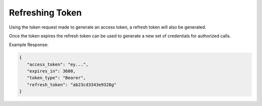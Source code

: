 .. role:: required

.. role:: type

.. |parameters| raw:: html

   <h4>Parameters</h4>
   
----------------
Refreshing Token
----------------

Using the token request made to generate an access token, a refresh token will also be generated. 

Once the token expires the refresh token can be used to generate a new set of credentials for authorized calls.

.. tabs::

   .. group-tab:: REST
   
      .. code-block:: http
      
         POST https://auth.meshydb.com/{accountName}/connect/token HTTP/1.1
         Content-Type: application/x-www-form-urlencoded

            client_id={publicKey}&
            grant_type=refresh_token&
            refresh_token={refresh_token}

        
      (Form-encoding removed, and line breaks added for readability)

      |parameters|

      accountName : :type:`string`, :required:`required`
         Indicates which account you are connecting for authentication.
      publicKey : :type:`string`, :required:`required`
         Public accessor for application.
      refresh_token : :type:`string`, :required:`required`
         Refresh token generated from  previous access token generation.

   .. group-tab:: C#
   
      .. code-block:: c#

        var client = MeshyClient.Initialize(accountName, publicKey);
        var connection = client.LoginWithPassword(username, password);
        var refreshToken = connection.RetrievePersistanceToken();
        
        connection = await client.LoginWithPersistanceAsync(refreshToken);

      |parameters|

      accountName : :type:`string`, :required:`required`
         Indicates which account you are connecting for authentication.
      publicKey : :type:`string`, :required:`required`
         Public accessor for application.
      username : :type:`string`, :required:`required`
         Unique identifier for user or device.
      password : :type:`string`, :required:`required`
         User secret credentials for login. When anonymous it is static as nopassword.
      refreshToken : :type:`string`, :required:`required`
         Refresh token generated from  previous access token generation.
         
   .. group-tab:: NodeJS
      
      .. code-block:: javascript
         
         var client = MeshyClient.initialize(accountName, publicKey);

         var meshyConnection = await client.login(username,password);

         var refreshToken = meshyConnection.retrievePersistanceToken();

         var refreshedMeshyConnection = await client.loginWithPersistance(refreshToken);
      
      |parameters|

      accountName : :type:`string`, :required:`required`
         Indicates which account you are connecting for authentication.
      publicKey : :type:`string`, :required:`required`
         Public accessor for application.
      username : :type:`string`, :required:`required`
         Unique identifier for user or device.
      password : :type:`string`, :required:`required`
         User secret credentials for login. When anonymous it is static as nopassword.
      refreshToken : :type:`string`, :required:`required`
         Refresh token generated from  previous access token generation.
         
Example Response:

.. code-block:: json

   {
      "access_token": "ey...",
      "expires_in": 3600,
      "token_type": "Bearer",
      "refresh_token": "ab23cd3343e9328g"
   }
